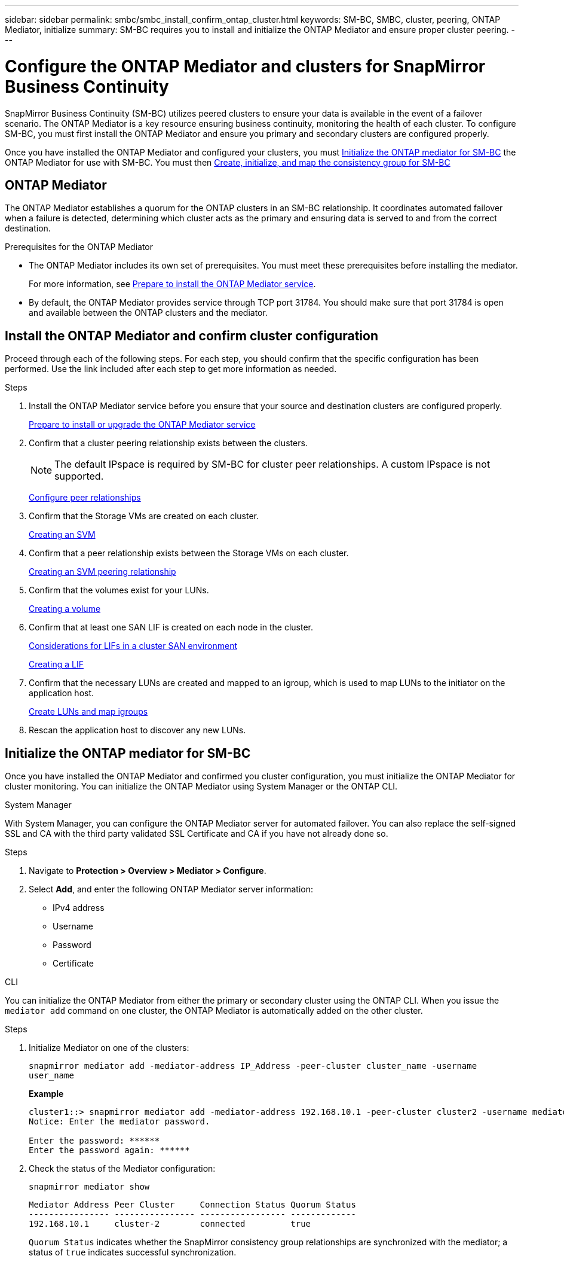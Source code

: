 ---
sidebar: sidebar
permalink: smbc/smbc_install_confirm_ontap_cluster.html
keywords: SM-BC, SMBC, cluster, peering, ONTAP Mediator, initialize
summary: SM-BC requires you to install and initialize the ONTAP Mediator and ensure proper cluster peering. 
---

= Configure the ONTAP Mediator and clusters for SnapMirror Business Continuity
:hardbreaks:
:nofooter:
:icons: font
:linkattrs:
:imagesdir: ../media/

[.lead]
SnapMirror Business Continuity (SM-BC) utilizes peered clusters to ensure your data is available in the event of a failover scenario. The ONTAP Mediator is a key resource ensuring business continuity, monitoring the health of each cluster. To configure SM-BC, you must first install the ONTAP Mediator and ensure you primary and secondary clusters are configured properly. 

Once you have installed the ONTAP Mediator and configured your clusters, you must <<initialize-the-ontap-mediator>> the ONTAP Mediator for use with SM-BC. You must then xref:../task_san_configure_protection_for_business_continuity.html[Create, initialize, and map the consistency group for SM-BC]

== ONTAP Mediator 

The ONTAP Mediator establishes a quorum for the ONTAP clusters in an SM-BC relationship. It coordinates automated failover when a failure is detected, determining which cluster acts as the primary and ensuring data is served to and from the correct destination. 

.Prerequisites for the ONTAP Mediator
* The ONTAP Mediator includes its own set of prerequisites. You must meet these prerequisites before installing the mediator.
+
For more information, see link:https://docs.netapp.com/us-en/ontap-metrocluster/install-ip/task_configuring_the_ontap_mediator_service_from_a_metrocluster_ip_configuration.html[Prepare to install the ONTAP Mediator service^].
* By default, the ONTAP Mediator provides service through TCP port 31784. You should make sure that port 31784 is open and available between the ONTAP clusters and the mediator.

== Install the ONTAP Mediator and confirm cluster configuration 

Proceed through each of the following steps. For each step, you should confirm that the specific configuration has been performed. Use the link included after each step to get more information as needed.

.Steps

. Install the ONTAP Mediator service before you ensure that your source and destination clusters are configured properly.
+
xref:../mediator/index.html[Prepare to install or upgrade the ONTAP Mediator service]

. Confirm that a cluster peering relationship exists between the clusters.
+
NOTE: The default IPspace is required by SM-BC for cluster peer relationships. A custom IPspace is not supported.
+
xref:../task_dp_prepare_mirror.html[Configure peer relationships]

. Confirm that the Storage VMs are created on each cluster.
+
xref:../smb-config/create-svms-data-access-task.html[Creating an SVM]

. Confirm that a peer relationship exists between the Storage VMs on each cluster.
+
xref:../peering/create-intercluster-svm-peer-relationship-93-later-task.html[Creating an SVM peering relationship]

. Confirm that the volumes exist for your LUNs.
+
xref:../smb-config/create-volume-task.html[Creating a volume]

. Confirm that at least one SAN LIF is created on each node in the cluster.
+
link:../san-admin/lifs-cluster-concept.html[Considerations for LIFs in a cluster SAN environment]
+
link:https://docs.netapp.com/ontap-9/topic/com.netapp.doc.dot-cm-sanag/GUID-4B666C44-694A-48A3-B0A9-517FA7FD2502.html?cp=13_6_4_0[Creating a LIF^]

. Confirm that the necessary LUNs are created and mapped to an igroup, which is used to map LUNs to the initiator on the application host.
+
xref:../san-admin/create-luns-mapping-igroups-task.html[Create LUNs and map igroups]

. Rescan the application host to discover any new LUNs.

[[initialize-the-ontap-mediator]]
== Initialize the ONTAP mediator for SM-BC

Once you have installed the ONTAP Mediator and confirmed you cluster configuration, you must initialize the ONTAP Mediator for cluster monitoring. You can initialize the ONTAP Mediator using System Manager or the ONTAP CLI. 

[role="tabbed-block"]
====
.System Manager
--
With System Manager, you can configure the ONTAP Mediator server for automated failover. You can also replace the self-signed SSL and CA with the third party validated SSL Certificate and CA if you have not already done so.

.Steps
.	Navigate to *Protection > Overview > Mediator > Configure*.
.	Select *Add*, and enter the following ONTAP Mediator server information:
+
*	IPv4 address
*	Username
*	Password
*	Certificate
--

.CLI
--
You can initialize the ONTAP Mediator from either the primary or secondary cluster using the ONTAP CLI. When you issue the `mediator add` command on one cluster, the ONTAP Mediator is automatically added on the other cluster.

.Steps
. Initialize Mediator on one of the clusters:
+
`snapmirror mediator add -mediator-address IP_Address -peer-cluster cluster_name -username user_name`
+
*Example*
+
....
cluster1::> snapmirror mediator add -mediator-address 192.168.10.1 -peer-cluster cluster2 -username mediatoradmin
Notice: Enter the mediator password.

Enter the password: ******
Enter the password again: ******
....
. Check the status of the Mediator configuration:
+
`snapmirror mediator show`
+
....
Mediator Address Peer Cluster     Connection Status Quorum Status
---------------- ---------------- ----------------- -------------
192.168.10.1     cluster-2        connected         true
....
+
`Quorum Status` indicates whether the SnapMirror consistency group relationships are synchronized with the mediator; a status of `true` indicates successful synchronization.
--
====



// 7 march 2023, ontapdoc-883
// 2021-6-30, BURT 1411387
// ontap-metrocluster issue #146, 7 march 2022
// issue #402, 9 march 2022